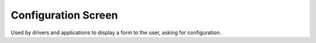 .. _apireference_state_configuration-screen:

Configuration Screen
====================

Used by drivers and applications to display a form to the user, asking for configuration.

